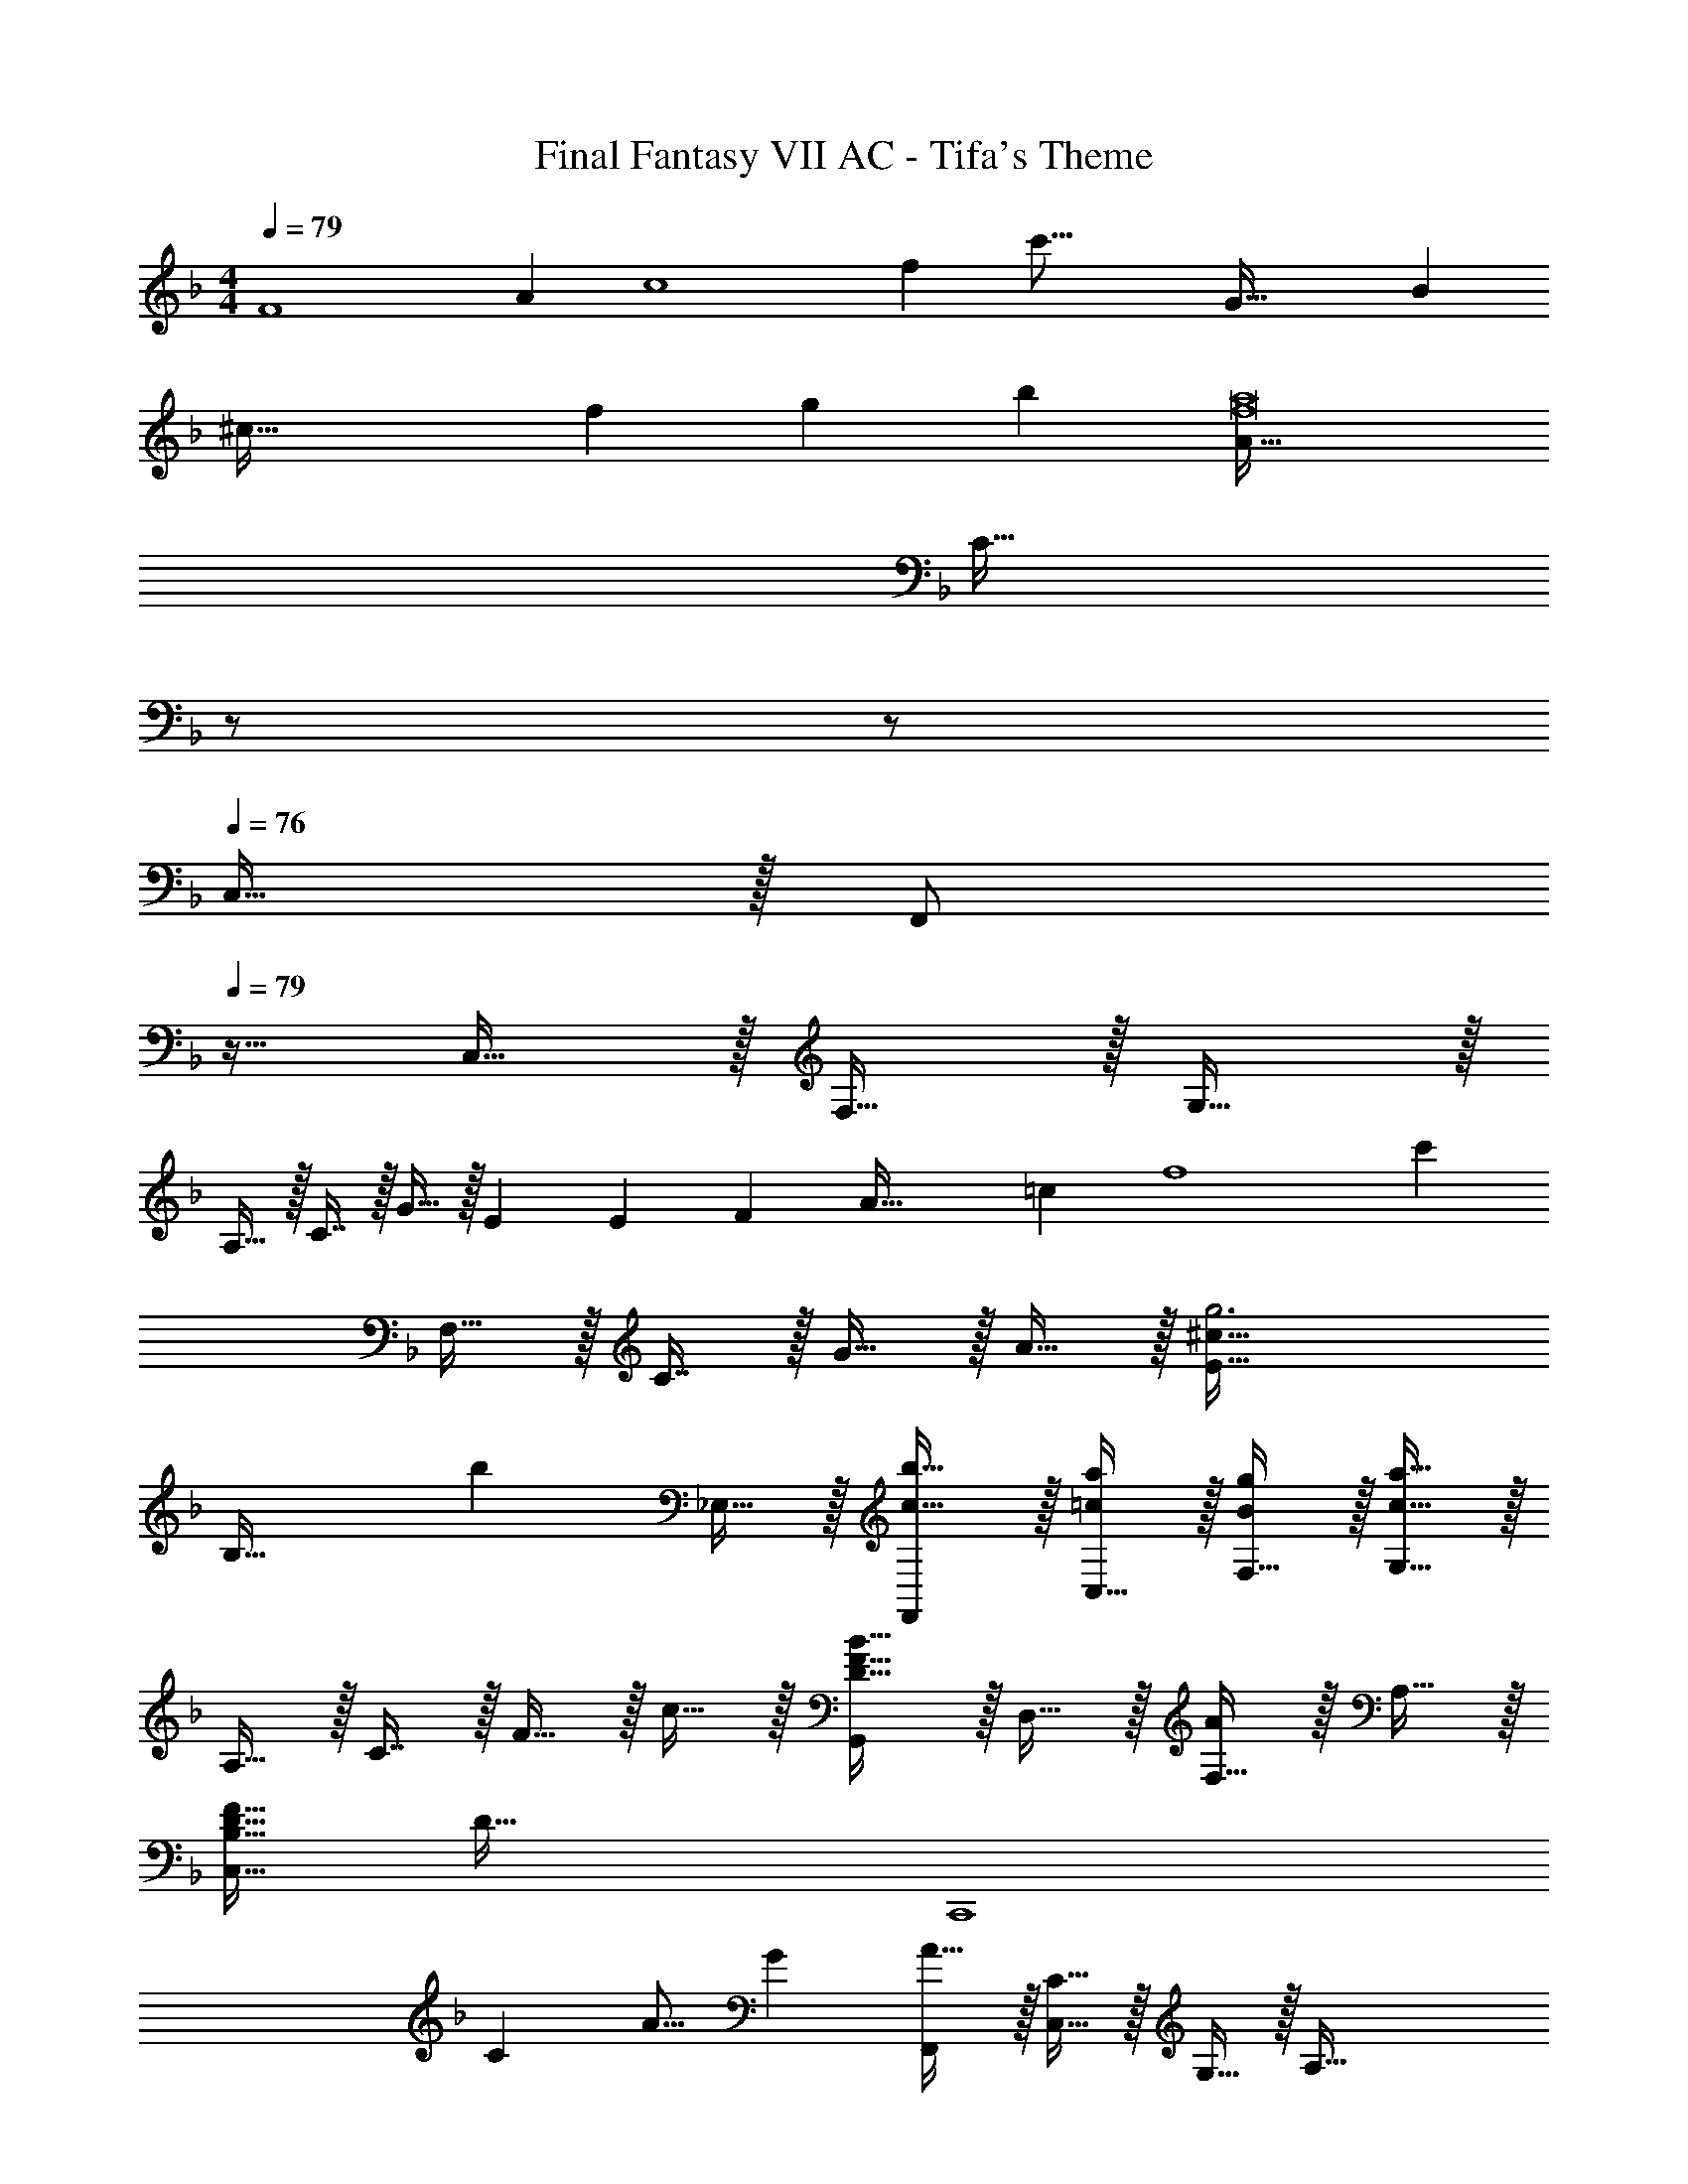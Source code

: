 X: 1
T: Final Fantasy VII AC - Tifa's Theme
Z: ABC Generated by Starbound Composer
L: 1/4
M: 4/4
Q: 1/4=79
K: F
[z/12F4] [z7/96A47/12] [z19/288c4] [z13/144f34/9] [z57/16c'59/16] [z3/40G69/32] [z13/160B333/160] 
[z17/224^c99/32] [z/14f81/28] g79/28 [zb29/28] [A65/32f8a8] 
[z15/32C47/32] 
Q: 1/4=78
z/ 
Q: 1/4=77
z/ 
Q: 1/4=76
C,15/32 z/32 [z/4F,,/] 
Q: 1/4=79
z9/32 C,15/32 z/32 F,15/32 z/32 G,15/32 z/32 
A,15/32 z/32 C7/16 z/32 G15/32 z/32 E7/20 [z11/140E349/160] [z/14F471/224] [z/12A65/32] [z7/96=c391/96] [z19/288f4] [z521/288c'34/9] 
F,15/32 z/32 C7/16 z/32 G15/32 z/32 A15/32 z/32 [E65/32g3^c25/8] 
[z31/32B,47/32] [z/b] _E,15/32 z/32 [F,,/b17/32c19/32] z/32 [C,15/32a/=c53/96] z/32 [F,15/32g/B53/96] z/32 [G,15/32c23/16a47/32] z/32 
A,15/32 z/32 C7/16 z/32 F15/32 z/32 c15/32 z/32 [G,,/D33/32F33/32B33/32] z/32 D,15/32 z/32 [F,15/32A] z/32 A,15/32 z/32 
[D31/32F31/32C,191/32B,191/32] [zD97/32] [z81/32C,,4] 
[z15/32C121/224] [z/A9/16] [z/G5/9] [F,,/A19/32] z/32 [C,15/32C47/32] z/32 G,15/32 z/32 [zA,79/32] 
[z15/32C121/224] [z/A9/16] [z/G5/9] [F,,/A19/32] z/32 [^C,15/32^C47/32] z/32 G,15/32 z/32 [zB,79/32] 
[z15/32C121/224] [z/_E9/16] [z/C5/9] [F,,/=C127/32] z/32 =C,15/32 z/32 G,15/32 z/32 A,79/32 
F,,/ z/32 C,15/32 z/32 G,15/32 z/32 A,15/32 z/32 [z15/32D,31/32B,31/32] 
Q: 1/4=78
z/ 
Q: 1/4=77
[C/14A9/16=E,] z3/7 
Q: 1/4=76
[z/G5/9] 
[z/4F,,/A19/32] 
Q: 1/4=79
z9/32 [C,15/32C47/32] z/32 G,15/32 z/32 [zA,47/32] [z15/32C121/224] [z/A9/16C,] [z/G5/9] 
[A,,/A17/32C19/32] z/32 [E,15/32c47/32] z/32 A,15/32 z/32 [zC47/32] [z15/32A121/224] [f/d9/16A,,] [e/c5/9] 
[B,,/B127/32d127/32] z/32 F,15/32 z/32 B,15/32 z/32 C15/32 z/32 [^F,31/32D31/32] [E,C] 
[D,33/32B,33/32] D,15/32 z/32 G,15/32 z/32 A,15/32 z/32 [B,7/16D121/224] z/32 [A,15/32B9/16] z/32 [G,15/32A5/9] z/32 
[G,,/B19/32] z/32 [D,15/32D47/32] z/32 A,15/32 z/32 [zB,47/32] [z15/32D121/224] [z/B9/16D,] [z/A5/9] 
[C,/B19/32] z/32 [G,15/32G47/32] z/32 B,15/32 z/32 D15/32 z/32 [z/E,31/32C31/32] [z15/32G121/224] [z/F9/16D,B,] [z/G5/9] 
[F,,/A127/32] z/32 ^C,15/32 z/32 G,15/32 z/32 A,31/32 z/32 G,7/16 z/32 A,15/32 z/32 C,15/32 z/32 
F,,/ z/32 D,15/32 z/32 A,15/32 z/32 D15/32 z/32 F15/32 z/32 A7/16 z/32 [ad29/28] 
[z17/32a19/32_E,65/32D65/32] [z/g53/96] [z/^f53/96] [z/g53/96] [z15/32b163/160G,63/32] 
Q: 1/4=78
z/ 
Q: 1/4=77
[z/a9/16] 
Q: 1/4=76
[z2/5g/] [z11/160D,31/10] [z25/288C97/32] 
[z5/72=E53/18] [z/8g53/56] 
Q: 1/4=79
z25/32 =f31/16 z/32 [C15/32^G,,=F,] z/32 F15/32 z/32 [=G,,/G81/32] z/32 
D,15/32 z/32 A,15/32 z/32 C15/32 z/32 =B,15/32 z/32 [G7/16D7/16] z/32 [g15/32F] z/32 f/ [=C,/B65/32d65/32f65/32] z/32 
G,15/32 z/32 _B,15/32 z/32 C15/32 z/32 [G15/32B15/32e/C,31/32] 
Q: 1/4=78
z/32 c15/32 
Q: 1/4=77
[a/c9/16C,,29/32] 
Q: 1/4=76
[g/B5/9] [z/4F,,/c17/32a17/32] 
Q: 1/4=79
z9/32 
[C,15/32A47/32c3/] z/32 F,15/32 z/32 G,15/32 z/32 A,15/32 z/32 [C7/16c15/32] z/32 [a/c9/16F] [g/B5/9] [F,,/a17/32c19/32] z/32 
[^C,15/32B47/32^c3/] z/32 F,15/32 z/32 G,15/32 z/32 B,15/32 z/32 [^C7/16c15/32B121/224] z/32 [_e/=c9/16F] [^c/B5/9] [F,,/A2=c65/32] z/32 
=C,15/32 z/32 F,15/32 z/32 G,15/32 z/32 A,15/32 z/32 =C7/16 z/32 F15/32 z/32 c15/32 z/32 [G,,/B33/32] z/32 
D,15/32 z/32 [F,15/32A] z/32 B,/ [C15/32D15/32F/C,31/32B,31/32] 
Q: 1/4=78
z/32 c15/32 
Q: 1/4=77
[a/c9/16C,,] 
Q: 1/4=76
[g/B5/9] [z/4F,,/c17/32a17/32] 
Q: 1/4=79
z9/32 
[C,15/32A3/c3/] z/32 F,15/32 z/32 G,15/32 z/32 A,15/32 z/32 [C7/16c15/32] z/32 [a/c9/16F] [g/B5/9] [A,,/a17/32c19/32] z/32 
[=E,15/32=e47/32c'3/] z/32 A,15/32 z/32 =B,15/32 z/32 C15/32 z/32 [E7/16a15/32] z/32 [f'/a9/16A] [e'/g5/9] [B,,/f2d'65/32] z/32 
F,15/32 z/32 _B,15/32 z/32 D15/32 z/32 [^F15/32d/D,31/32C31/32] z/32 D7/16 z/32 [F15/32c/B,] z/32 D15/32 z/32 [G,,/G65/32B65/32] z/32 
D,15/32 z/32 G,15/32 z/32 A,15/32 z/32 B,15/32 
Q: 1/4=78
z/32 [A,7/16d121/224] z/32 
Q: 1/4=77
[G,15/32b9/16] z/32 
Q: 1/4=76
[D,15/32a5/9] z/32 [z/4G,,/b19/32] 
Q: 1/4=79
z9/32 
[D,15/32B47/32d3/] z/32 G,15/32 z/32 A,15/32 z/32 B,15/32 z/32 [D7/16d121/224] z/32 [z/b9/16G] [z/a5/9] [B,,/b17/32^c19/32] z/32 
[^C,15/32B47/32g3/] z/32 F,15/32 z/32 G,15/32 z/32 B,15/32 z/32 [^C7/16g121/224] z/32 [z/f9/16=F] [z/g5/9] [z17/32A,,9/16=c65/32a65/32] 
[z/E,151/288] [z/A,83/160] [z/=C83/160] [z15/32_E,83/160A63/32c63/32g63/32] 
Q: 1/4=78
z/32 [z15/32A,49/96] 
Q: 1/4=77
[z/C15/28] 
Q: 1/4=76
[z/G17/32] [z/4D,9/16A3d3^f3] 
Q: 1/4=79
z9/32 
[z/A,151/288] [z/C83/160] [z47/32^F521/224] [ca] [a17/32c19/32E,4B,4D4] 
[B/g/] [B/f/] [g/B53/96] [b31/32d163/160] [a/c9/16] [B/g/] [D,/g33/32B15/14] z/32 
A,15/32 z/32 [D15/32=f63/32] z/32 E15/32 z/32 =F15/32 z/32 A7/16 z/32 [a/c9/16] [b/d5/9] [a17/32c19/32_E4G4] 
[g/B53/96] [^f/A53/96] [z37/96g/B53/96] [z13/84c55/84] [z3/7c'103/224] 
Q: 1/4=78
z/32 [z15/32a121/224] 
Q: 1/4=77
[z/g9/16] 
Q: 1/4=76
[z/a5/9] [z/4g7/9c4/5D3F3] 
Q: 1/4=79
z19/36 
[z11/90a5/36] [z21/160g17/120] [A63/32=f63/32] [d/A9/16CF] [z/f5/9] [G,,/g95/32] z/32 D,15/32 z/32 
F,15/32 z/32 C15/32 z/32 =B,15/32 z/32 D7/16 z/32 F15/32 z/32 =B15/32 z/32 [=C,/_B65/32f65/32d21/10] z/32 G,15/32 z/32 
A,15/32 z/32 _B,15/32 z/32 [z15/32e63/32C63/32G197/96B197/96] 
Q: 1/4=78
z/ 
Q: 1/4=77
z/ 
Q: 1/4=76
z/ [z/4F,,/f2] 
Q: 1/4=79
z9/32 C,15/32 z/32 
G,15/32 z/32 A,15/32 z/32 [=E,15/32C/F123/32] z/32 A,7/16 z/32 [D,B,] [A,15/8F,,4C,4] z21/32 
[z15/32c121/224] [z/b9/16] [z/g5/9] [B,,/a19/32] z/32 [F,15/32A47/32d3/] z/32 A,15/32 z/32 [zD79/32] 
[z15/32g121/224] [z/A9/16] B7/16 z/16 [z17/32A,,9/16G65/32c65/32] [z/E,151/288] [z/G,83/160] [z/C83/160] [z/D,83/160] 
[z15/32A,49/96f121/224] [z/D15/28A9/16] [z/d5/9] [z17/32G,,9/16c19/32] [z/F,151/288B53/96] [z/B,83/160g53/96] [z/D83/160c233/224] [z/C,31/32G,31/32] 
[z15/32B121/224] [z/A9/16^C,A,] [z/B5/9] [D,/A17/32F19/32] z/32 [A,15/32c47/32e3/] z/32 D15/32 z/32 =E15/32 z/32 [z/F31/32] 
[z15/32c121/224] [z/b9/16=C,A,] [z/g5/9] [B,,/a19/32] z/32 [F,15/32A47/32d3/] z/32 A,15/32 z/32 D15/32 z/32 E15/32 z/32 
[A,7/16g121/224] z/32 [z/A9/16F] [z/B5/9] [A,,/G2c65/32] z/32 E,15/32 z/32 G,15/32 z/32 C15/32 z/32 [D,15/32^F121/224] z/32 
[A,7/16A15/32] z/32 [A/c/E9/16C] [A/e/c5/9] [G,,/^f17/32A19/32d19/32] z/32 [D,15/32=F47/32=B3/] z/32 ^F,5/16 z3/224 =B,13/42 z/48 D5/16 z/32 C,29/96 z/42 G,67/224 z5/224 
B,9/28 [D9/28EB] z5/224 B,67/224 z/42 G,13/84 z5/28 [B,,7/20_e17/32F19/32c19/32] z/40 [z5/32^G,17/56] [z27/160^c/_B53/96] ^C3/10 z/32 [F5/16=c/A53/96] z3/224 [z39/224C13/42] [z5/32B/^c/] G,5/16 z/32 [_E,29/96=f31/32B163/160] z/42 _B,67/224 z5/224 
C9/28 [G/20e] z47/160 C67/224 z/42 B,13/84 z/14 [z17/224^G157/224] [z/32=B9/16] [z/18^C,7/20] [z11/126e137/288] [z13/56^f87/224] [z5/32G,17/56] [z27/160=e/c53/96] =B,3/10 z/32 [E5/16_e/B53/96] z/32 [z5/32B,7/24] [z5/32c/=e/] G,5/16 z/32 [^F,,5/16^g31/32c163/160e163/160] z3/224 =E,67/224 z5/224 
_B,9/28 [G,9/28_e31/32f31/32b] z5/224 C49/160 z/20 ^F3/20 z3/70 [z17/224B143/224] [z/32=e5/8] [z/16E,,7/20] [z9/112=g15/32] [z13/56=b87/224] [z5/32=B,,17/56] [z27/160B/a/f53/96] E,3/10 z/32 [F,5/16B/g/e53/96] z3/224 [z39/224=G,13/42] [z5/32B/f/d53/96] =B,5/16 z/32 [=G/B/e/E63/32] [G15/32d15/32B121/224] 
[G/=c/] [G/d/c5/9] [_B,,7/20d81/32g81/32] z/40 D,17/56 z3/140 G,3/10 z/32 _B,5/16 z3/224 D13/42 z/48 G13/16 z/32 [_b15/32d121/224] 
[g'/b9/16] [e'/g5/9] [A,,/a17/32^f'17/32] z/32 [F,15/32f47/32a3/] z/32 D15/32 z/32 =B,15/32 z/32 [z/E,31/32C31/32] [g15/32e121/224] 
[e'/g9/16A,] [^c'/e5/9] [^G,,/d'17/32d19/32f19/32] z/32 [F,15/32=b53/96] z/32 [B,15/32_b53/96] z/32 [D15/32=b53/96] z/32 [C15/32f121/224] z/32 [B,7/16d15/32B121/224] z/32 
[^c/_B9/16F] [d/=B5/9] [=G,,7/20_B3e3] z/40 D,17/56 z3/140 G,3/10 z/32 A,5/16 z3/224 _B,13/42 z/48 D5/16 z/32 G29/96 z/42 D67/224 z5/224 B,9/28 
[G,9/28Bd] z5/224 D,67/224 z/42 G,,13/84 z5/28 [C,,7/20=f17/32d19/32] z/40 [z5/32G,17/56] [z27/160e/=c53/96] B,3/10 z/32 [d/B53/96=F] [e/c53/96] [=C,15/32d/B121/224] z/32 [B,7/16c15/32A121/224] z/32 
[=B/G9/16E] [c/A5/9] [C,,7/20_B17/32G19/32] z/40 [z5/32G,17/56] [z27/160A/F53/96] B,3/10 z/32 [G/E53/96=B,] [A/F53/96] [C,15/32G/E121/224] z/32 [^G,7/16F15/32D121/224] z/32 
[z4/9E9/16B,] 
Q: 1/4=76
z/18 [z/F5/9] [z7/18C,33/32D65/32_B,21/10=G,193/32] 
Q: 1/4=73
z185/288 [z29/96G,,] 
Q: 1/4=70
z67/96 [z71/288=C4E4C,,191/32] 
Q: 1/4=67
z271/288 
Q: 1/4=64
z15/16 
Q: 1/4=61
z151/160 
Q: 1/4=58
z19/20 
Q: 1/4=55
z77/160 [z15/32C121/224] 
Q: 1/4=52
[z/A9/16] 
[z7/16G5/9] 
Q: 1/4=49
z/16 
Q: 1/4=79
[=F,,/A19/32] z/32 [C,15/32C47/32] z/32 G,15/32 z/32 [zA,79/32] [z15/32C121/224] [z/A9/16] 
G7/16 z/16 [A/F,,/] z/32 [^C,15/32^C3/] z/32 G,15/32 z/32 [zB,79/32] [z15/32C121/224] [z/_E9/16] 
[z/C5/9] [F,,/=C127/32] z/32 =C,15/32 z/32 G,15/32 z/32 A,31/32 z/32 [z7/32G,7/16] 
Q: 1/4=78
z/4 A,15/32 z/32 
[z/4C,15/32] 
Q: 1/4=77
z/4 
Q: 1/4=79
F,,/ z/32 C,15/32 z/32 G,15/32 z/32 A,15/32 z/32 [z15/32D,31/32B,31/32] 
Q: 1/4=78
z/ 
Q: 1/4=77
[C/14A9/16E,] z3/7 
Q: 1/4=76
[z/G5/9] [z/4F,,/A19/32] 
Q: 1/4=79
z9/32 [C,15/32C47/32] z/32 A,15/32 z/32 G,15/32 z/32 [z/A,31/32] [z15/32C121/224] [z/A9/16C,] 
[z/G5/9] [A,,/A17/32C19/32] z/32 [E,15/32c47/32] z/32 C15/32 z/32 =B,15/32 z/32 [z/A,31/32C31/32] [z15/32A121/224] [f/d9/16A,,] 
[e/c5/9] [B,,/B2d65/32] z/32 =F,15/32 z/32 [_B,15/32D/] z/32 ^C15/32 z/32 [D15/32A,,15/32] z/32 [^F7/16D,7/16] z/32 [A15/32=C] z/32 
c7/18 z/252 [z3/28c255/224] [z/16G,,/] [z15/32_e31/32] D,15/32 z/32 [G,15/32Bd] z/32 A,15/32 z/32 B,15/32 
Q: 1/4=78
z/32 [A,7/16d121/224] z/32 
Q: 1/4=77
[G,15/32_b9/16] z/32 
Q: 1/4=76
[D,15/32a5/9] z/32 [z/4G,,/d17/32b17/32] 
Q: 1/4=79
z9/32 [D,15/32B47/32d3/] z/32 G,15/32 z/32 A,15/32 z/32 B,15/32 z/32 [D7/16d121/224] z/32 [z/b9/16G] 
[z/a5/9] [B,,/b17/32^c19/32] z/32 [^C,15/32B47/32g3/] z/32 F,15/32 z/32 G,15/32 z/32 B,15/32 z/32 [^C7/16g121/224] z/32 [z/f9/16=F] 
[z/g5/9] [z17/32A,,9/16=c65/32a65/32] [z/E,151/288] [z/A,83/160] [z/=C83/160] [z15/32_E,83/160A63/32c63/32g63/32] 
Q: 1/4=78
z/32 [z15/32A,49/96] 
Q: 1/4=77
[z/C15/28] 
Q: 1/4=76
[z/G17/32] [z/4D,9/16A3d3^f3] 
Q: 1/4=79
z9/32 [z/A,151/288] [z/C83/160] [z47/32^F79/32] [ca] 
[a17/32c19/32E,4B,4D4] [g/B53/96] [f/A53/96] [g/B53/96] [b31/32d163/160] [a/c9/16] [B/g/] 
[D,/g33/32B15/14] z/32 A,15/32 z/32 [D15/32=f63/32] z/32 =E15/32 z/32 =F15/32 z/32 A7/16 z/32 [c15/32a/] z/32 [d15/32b/] z/32 
[a17/32c19/32_E4G4] [g/B53/96] [^f/A53/96] [z3/8g/B53/96] [z37/224c149/224] [z3/7=c'103/224] 
Q: 1/4=78
z/32 [z15/32a121/224] 
Q: 1/4=77
[z/g9/16] 
Q: 1/4=76
[z/a5/9] 
[z/4g4/5D3F3] 
Q: 1/4=79
z19/36 [z11/90a5/36] [z21/160g17/120] [A63/32=f63/32] [d/A9/16CF] [z/f5/9] 
[G,,/g2] z/32 D,15/32 z/32 F,15/32 z/32 C15/32 z/32 [G,15/32=B,/] z/32 D7/16 z/32 F15/32 z/32 =B15/32 z/32 
[=C,/_B65/32f65/32d21/10] z/32 G,15/32 z/32 A,15/32 z/32 _B,15/32 z/32 [z15/32=e63/32C63/32G197/96B197/96] 
Q: 1/4=78
z/ 
Q: 1/4=77
z/ 
Q: 1/4=76
z/ 
[z/4F,,/A2f65/32] 
Q: 1/4=79
z9/32 C,15/32 z/32 G,15/32 z/32 A,15/32 z/32 [F,15/32=E/G85/96c85/96] z/32 C7/16 z/32 [BDF97/32] 
[F,,/A65/32] z/32 C,15/32 z/32 G,15/32 z/32 A,15/32 z/32 [^C15/32F31/32A31/32] z/32 G,7/16 z/32 [GB,] 
[F,,/=C65/32A65/32] z/32 C,15/32 z/32 G,15/32 z/32 A,15/32 z/32 [=E,15/32C/F191/32] z/32 A,7/16 z/32 [D,B,] 
[z63/16A,4F,,4^C,4] 
Q: 1/4=80
z/16 
[z/9F,,117/32] [z13/126=C,1021/288] [z3/28A,771/224] F747/224 
